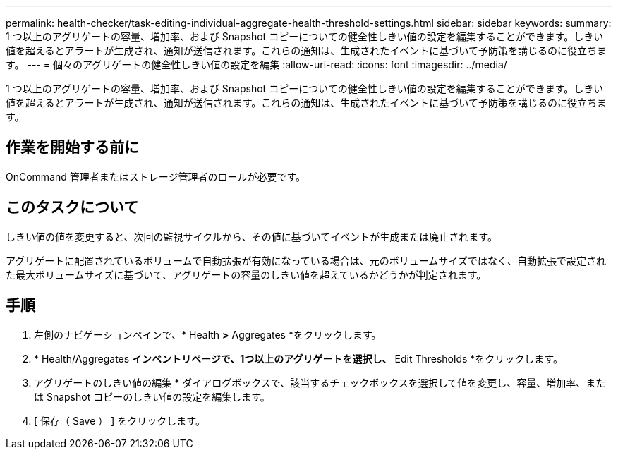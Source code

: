 ---
permalink: health-checker/task-editing-individual-aggregate-health-threshold-settings.html 
sidebar: sidebar 
keywords:  
summary: 1 つ以上のアグリゲートの容量、増加率、および Snapshot コピーについての健全性しきい値の設定を編集することができます。しきい値を超えるとアラートが生成され、通知が送信されます。これらの通知は、生成されたイベントに基づいて予防策を講じるのに役立ちます。 
---
= 個々のアグリゲートの健全性しきい値の設定を編集
:allow-uri-read: 
:icons: font
:imagesdir: ../media/


[role="lead"]
1 つ以上のアグリゲートの容量、増加率、および Snapshot コピーについての健全性しきい値の設定を編集することができます。しきい値を超えるとアラートが生成され、通知が送信されます。これらの通知は、生成されたイベントに基づいて予防策を講じるのに役立ちます。



== 作業を開始する前に

OnCommand 管理者またはストレージ管理者のロールが必要です。



== このタスクについて

しきい値の値を変更すると、次回の監視サイクルから、その値に基づいてイベントが生成または廃止されます。

アグリゲートに配置されているボリュームで自動拡張が有効になっている場合は、元のボリュームサイズではなく、自動拡張で設定された最大ボリュームサイズに基づいて、アグリゲートの容量のしきい値を超えているかどうかが判定されます。



== 手順

. 左側のナビゲーションペインで、* Health *>* Aggregates *をクリックします。
. * Health/Aggregates *インベントリページで、1つ以上のアグリゲートを選択し、* Edit Thresholds *をクリックします。
. アグリゲートのしきい値の編集 * ダイアログボックスで、該当するチェックボックスを選択して値を変更し、容量、増加率、または Snapshot コピーのしきい値の設定を編集します。
. [ 保存（ Save ） ] をクリックします。

